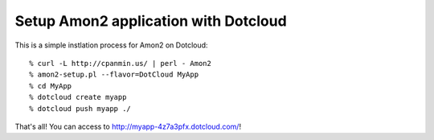 Setup Amon2 application with Dotcloud
=====================================

This is a simple instlation process for Amon2 on Dotcloud::

    % curl -L http://cpanmin.us/ | perl - Amon2
    % amon2-setup.pl --flavor=DotCloud MyApp
    % cd MyApp
    % dotcloud create myapp
    % dotcloud push myapp ./

That's all! You can access to http://myapp-4z7a3pfx.dotcloud.com/!


